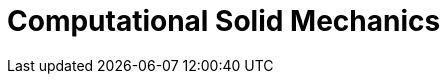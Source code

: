 = Computational Solid Mechanics 
:page-layout: case-study
:page-tags: toolbox
:page-illustration: torsionbarNeoHookIncompT2-600x300.png
:page-description:  supports Large deformations, large displacements; Compressible, nearly incompressible materials; Multi-material support